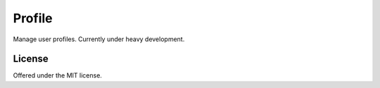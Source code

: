 Profile
=============================================
Manage user profiles.
Currently under heavy development.

License
---------------------------------------------
Offered under the MIT license.
